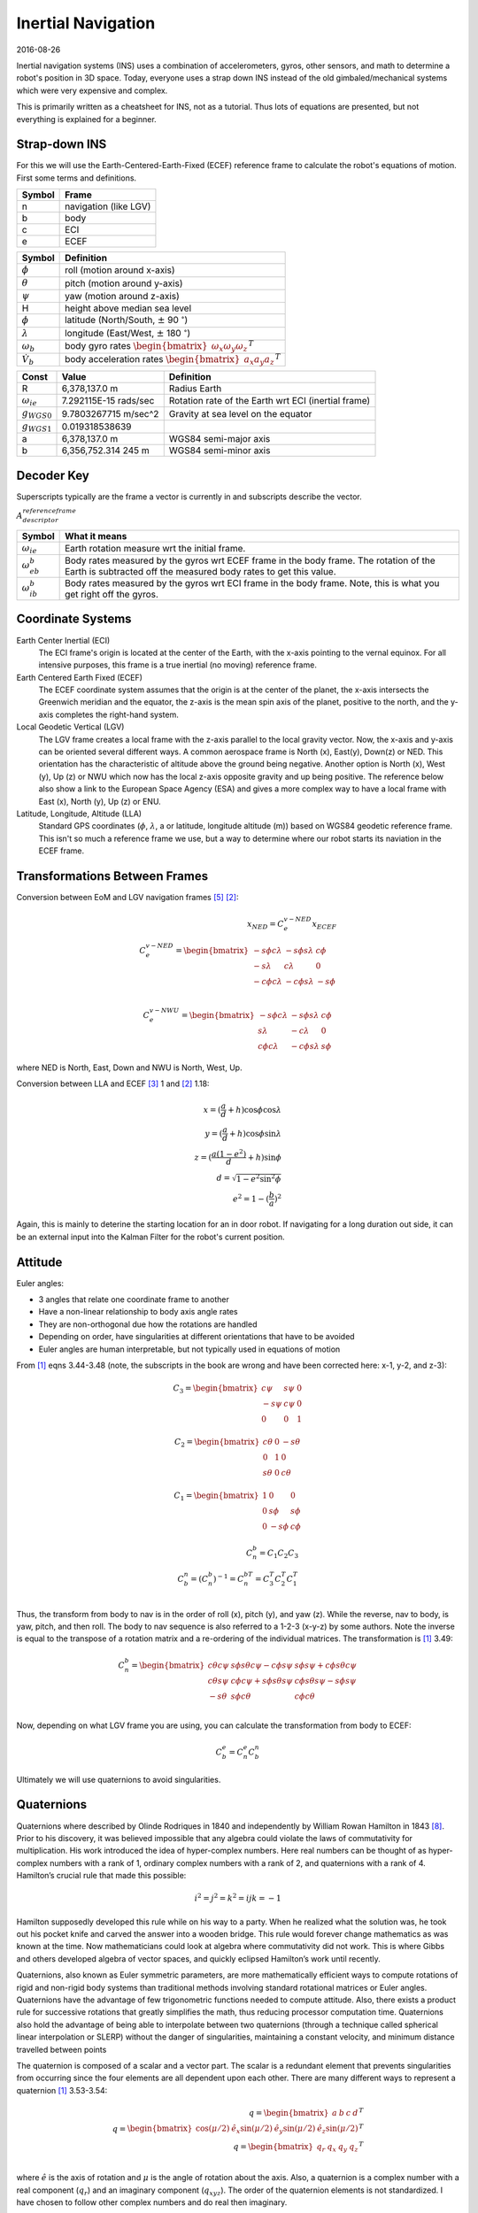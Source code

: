 Inertial Navigation
=====================

2016-08-26

Inertial navigation systems (INS) uses a combination of accelerometers, gyros,
other sensors, and math to determine a robot's position in 3D space. Today,
everyone uses a strap down INS instead of the old gimbaled/mechanical systems
which were very expensive and complex.

This is primarily written as a cheatsheet for INS, not as a tutorial. Thus lots
of equations are presented, but not everything is explained for a beginner.

Strap-down INS
---------------

For this we will use the Earth-Centered-Earth-Fixed (ECEF) reference frame to
calculate the robot's equations of motion. First some terms and definitions.

====== ============
Symbol Frame
====== ============
n      navigation (like LGV)
b      body
c      ECI
e      ECEF
====== ============

================= ===============
Symbol            Definition
================= ===============
:math:`\phi`      roll (motion around x-axis)
:math:`\theta`    pitch (motion around y-axis)
:math:`\psi`      yaw (motion around z-axis)
H                 height above median sea level
:math:`\phi`      latitude (North/South, :math:`\pm` 90 :math:`^\circ`)
:math:`\lambda`   longitude (East/West, :math:`\pm` 180 :math:`^\circ`)
:math:`\omega_b`  body gyro rates :math:`\begin{bmatrix} \omega_x \omega_y \omega_z \end{bmatrix}^T`
:math:`\dot V_b`  body acceleration rates :math:`\begin{bmatrix} a_x a_y a_z \end{bmatrix}^T`
================= ===============

=====================     ======================   ===================
Const                     Value                    Definition
=====================     ======================   ===================
R                         6,378,137.0 m            Radius Earth
:math:`\omega_{ie}`       7.292115E-15 rads/sec    Rotation rate of the Earth wrt ECI (inertial frame)
:math:`g_{WGS0}`          9.7803267715 m/sec^2     Gravity at sea level on the equator
:math:`g_{WGS1}`          0.019318538639
a                         6,378,137.0 m            WGS84 semi-major axis
b                         6,356,752.314 245 m      WGS84 semi-minor axis
=====================     ======================   ===================

Decoder Key
------------

Superscripts typically are the frame a vector is currently in and subscripts describe the
vector.

:math:`A_{descriptor}^{reference frame}`

===================== ===================
Symbol                What it means
===================== ===================
:math:`\omega_{ie}`   Earth rotation measure wrt the initial frame.
:math:`\omega_{eb}^b` Body rates measured by the gyros wrt ECEF frame in the body frame. The rotation of the Earth is subtracted off the measured body rates to get this value.
:math:`\omega_{ib}^b` Body rates measured by the gyros wrt ECI frame in the body frame. Note, this is what you get right off the gyros.
===================== ===================

Coordinate Systems
--------------------

Earth Center Inertial (ECI)
	The ECI frame's origin is located at the center of the Earth, with the x-axis
	pointing to the vernal equinox. For all intensive purposes, this frame is a
	true inertial (no moving) reference frame.

Earth Centered Earth Fixed (ECEF)
	The ECEF coordinate system assumes that the origin is at the center of the
	planet, the x-axis intersects the Greenwich meridian and the equator, the
	z-axis is the mean spin axis of the planet, positive to the north, and the
	y-axis completes the right-hand system.

Local Geodetic Vertical (LGV)
	The LGV frame creates a local frame with the z-axis parallel to the local
	gravity vector. Now, the x-axis and y-axis can be oriented several different
	ways. A common aerospace frame is North (x), East(y), Down(z) or NED. This
	orientation has the characteristic of altitude above the ground being
	negative. Another option is North (x), West (y), Up (z) or NWU which now has
	the local z-axis opposite gravity and up being positive. The reference below
	also show a link to the European Space Agency (ESA) and gives a more complex
	way to have a local frame with East (x), North (y), Up (z) or ENU.

Latitude, Longitude, Altitude (LLA)
	Standard GPS coordinates (:math:`\phi`, :math:`\lambda`, a or latitude, longitude
	altitude (m)) based on WGS84 geodetic reference frame. This isn't so much a reference
	frame we use, but a way to determine where our robot starts its naviation in
	the ECEF frame.

Transformations Between Frames
--------------------------------

Conversion between EoM and LGV navigation frames [5]_ [2]_:

.. math::
	x_{NED} = C_e^{v-NED} x_ECEF \\
	C_e^{v-NED} =
	\begin{bmatrix}
		-s \phi c \lambda & -s \phi s \lambda & c \phi \\
		-s \lambda        & c \lambda         & 0 \\
		-c \phi c \lambda & -c \phi s \lambda & -s \phi
	\end{bmatrix} \\

	C_e^{v-NWU} =
	\begin{bmatrix}
		-s \phi c \lambda & -s \phi s \lambda & c \phi \\
		s \lambda         & -c \lambda        & 0 \\
		c \phi c \lambda & -c \phi s \lambda & s \phi
	\end{bmatrix}

where NED is North, East, Down and NWU is North, West, Up.

Conversion between LLA and ECEF [3]_ 1 and [2]_ 1.18:

.. math::
	x = (\frac{a}{d}+h) \cos \phi \cos \lambda \\
	y = (\frac{a}{d}+h) \cos \phi \sin \lambda \\
	z = (\frac{a(1-e^2)}{d}+h) \sin \phi \\
	d = \sqrt{1-e^2 \sin^2 \phi} \\
	e^2 = 1 - (\frac{b}{a})^2

Again, this is mainly to deterine the starting location for an in door robot. If navigating
for a long duration out side, it can be an external input into the Kalman Filter for the
robot's current position.

Attitude
---------

Euler angles:

* 3 angles that relate one coordinate frame to another
* Have a non-linear relationship to body axis angle rates
* They are non-orthogonal due how the rotations are handled
* Depending on order, have singularities at different orientations that have to be avoided
* Euler angles are human interpretable, but not typically used in equations of motion

From [1]_ eqns 3.44-3.48 (note, the subscripts in the book are wrong and have
been corrected here: x-1, y-2, and z-3):

.. math::
	C_3 =
	\begin{bmatrix}
		c \psi  & s \psi & 0 \\
		-s \psi & c \psi & 0 \\
		0       & 0      & 1
	\end{bmatrix}

	C_2 =
	\begin{bmatrix}
		c \theta & 0 & -s \theta \\
		0        & 1 & 0 \\
		s \theta & 0 & c \theta
	\end{bmatrix}

	C_1 =
	\begin{bmatrix}
		1 & 0       & 0 \\
		0 & s \phi  & s \phi \\
		0 & -s \phi & c \phi
	\end{bmatrix}

	C_n^b = C_1 C_2 C_3 \\
	C_b^n = (C_n^b)^{-1} = C_n^{bT} = C_3^T C_2^T C_1^T \\

Thus, the transform from body to nav is in the order of roll (x), pitch (y), and
yaw (z). While the reverse, nav to body, is yaw, pitch, and then roll. The body
to nav sequence is also referred to a 1-2-3 (x-y-z) by some authors.
Note the inverse is equal to the transpose of a rotation matrix and a re-ordering
of the individual matrices. The transformation is [1]_ 3.49:

.. math::
    C^b_n =
    \begin{bmatrix}
		   c \theta c \psi & s \phi s \theta c \psi - c \phi s \psi & s \phi s \psi + c \phi s \theta c \psi \\
		   c \theta s \psi & c \phi c \psi + s \phi s \theta s \psi & c \phi s \theta s \psi - s \phi s \psi \\
		   -s \theta       & s \phi c \theta                        & c \phi c \theta
    \end{bmatrix} \\

Now, depending on what LGV frame you are using, you can calculate the transformation
from body to ECEF:

.. math::
    C^e_b = C^e_n C^n_b

Ultimately we will use quaternions to avoid singularities.

Quaternions
-------------

Quaternions where described by Olinde Rodriques in 1840 and independently by William Rowan Hamilton in 1843 [8]_. Prior to his discovery,
it was believed impossible that any algebra could violate the laws of commutativity
for multiplication. His work introduced the idea of hyper-complex numbers. Here real
numbers can be thought of as hyper-complex numbers with a rank of 1, ordinary complex
numbers with a rank of 2, and quaternions with a rank of 4. Hamilton’s crucial rule that
made this possible:

.. math::

    i^2=j^2=k^2=ijk=-1

Hamilton supposedly developed this rule while on his way to a party. When he realized
what the solution was, he took out his pocket knife and carved the answer into a
wooden bridge. This rule would forever change mathematics as was known at the time.
Now mathematicians could look at algebra where commutativity did not work. This is
where Gibbs and others developed algebra of vector spaces, and quickly eclipsed Hamilton’s
work until recently.

Quaternions, also known as Euler symmetric parameters, are more mathematically
efficient ways to compute rotations of rigid and non-rigid body systems than traditional
methods involving standard rotational matrices or Euler angles. Quaternions have the
advantage of few trigonometric functions needed to compute attitude. Also, there exists a
product rule for successive rotations that greatly simplifies the math, thus reducing processor
computation time. Quaternions also hold the advantage of being able to interpolate
between two quaternions (through a technique called spherical linear interpolation or
SLERP) without the danger of singularities, maintaining a constant velocity, and minimum
distance travelled between points

The quaternion is composed of a scalar and a vector part. The scalar is a redundant element
that prevents singularities from occurring since the four elements are all dependent
upon each other. There are many different ways to represent a quaternion [1]_ 3.53-3.54:

.. math::
	q = \begin{bmatrix} a & b & c & d \end{bmatrix}^T \\
	q = \begin{bmatrix}\cos(\mu/2) & \hat e_x \sin(\mu/2) & \hat e_y \sin(\mu/2) & \hat e_z \sin(\mu/2) \end{bmatrix}^T \\
	q = \begin{bmatrix} q_r & q_x & q_y & q_z \end{bmatrix}^T \\

where :math:`\hat e` is the axis of rotation and :math:`\mu` is the angle of rotation
about the axis. Also, a quaternion is a complex number with a real component (:math:`q_r`)
and an imaginary component (:math:`q_{xyz}`).
The order of the quaternion elements is not standardized. I have chosen to follow
other complex numbers and do real then imaginary.

Rigid Bodies Rotations
~~~~~~~~~~~~~~~~~~~~~~~~~~~

A rigid body can be rotated about an arbitrary moving/fixed axis (:math:`\hat e`) in space by:

.. math::

    q_{x,y,z} = \hat e \sin( \frac{\mu}{2} ) \\
    q_r = \cos(\frac{\mu}{2} )

Quaternion multiplication (:math:`\otimes`) is [1]_ 3.56:

.. math::

	q \otimes p =
	\begin{bmatrix}
		a & -b & -c & -d \\
		b &  a & -d &  c \\
		c &  d &  a & -b \\
		d & -c &  b &  a \\
	\end{bmatrix} \cdot p = Q \cdot p \\

Quaternion differential equation [1]_ 3.56, 11.34-11.35:

.. math::
	\dot q = \frac{1}{2} q \otimes w \\
	w = \begin{bmatrix} 0 & \omega_b \end{bmatrix}^T \\
	\dot q = \frac{1}{2} W q \\
	W =
	\begin{bmatrix}
		0   & -w_x & -w_y & -w_z \\
		w_x & 0    & w_z  & -w_y \\
		w_y & -w_z & 0    & w_x \\
		w_z & w_y  & -w_x & 0
	\end{bmatrix}

Now the transformation can also be done using a quaternion rather
than Euler angles [1]_ 3.63:

.. math::
	C_n^b =
	\begin{bmatrix}
		(a^2+bb^2-c^2-d^2) & 2(bc-ad)          & 2(bd+ac) \\
		2(bc+ad)           & (a^2-b^2+c^2-d^2) & 2(cd-ab) \\
		2(bd-ac)           & 2(cd+ab)          & (a^2-b^2-c^2+d^2)
	\end{bmatrix}

Converting between Euler and Quaternions is not always easy, but a
solution that may not always work is [1]_ 3.66:

.. math::
	\phi = atan2(C_{32}, C_{33}) = atan2(2(cd+ab), (a^2-b^2-c^2+d^2)) \\
	\theta = asin(-C_{31}) = asin(-2(bd-ac)) \\
	\phi = atan2(C_{21}, C_{11}) = atan2(2(bc+ad), (a^2+bb^2-c^2-d^2))

See Titterton for solutions when Euler angles are near singularities.

Angular Rates
----------------

Gyros are used to measure body rotation rates with respect to (wrt) the Inertial
(ECI) frame. It is important to understand that Euler rotations are not orthoginal
and you cannot use the transformation given previously to transform the rates. [4]_ p 40.

.. math::
	\omega_b = \begin{bmatrix} p & q & r \end{bmatrix}^T \\
	\dot \Theta = \begin{bmatrix} \dot \phi & \dot \theta & \dot \phi \end{bmatrix}^T \\
	\dot \Theta = L_b^I \omega_b \\
	L_b^I =
	\begin{bmatrix}
		1 & \sin \phi \tan \theta & \cos \phi \tan \theta \\
		0 & \cos \phi & -\sin \phi \\
		0 & \sin \phi \sec \theta & \cos \phi \sec \theta
	\end{bmatrix}

This is only useful if you are trying to integrate euler angles in an interal frame
and don't want to use quaternions.

Titterton ECEF EoM
--------------------

These equations follow the derivations in Titterton [1]_. Later equations from Chatfield are
shown to be the same, but Titterton's derivation is a little easier to follow.

.. math::
	\newcommand{\dv}[2]{\left. \frac{ dv_{#1} }{dt} \right|_{#2}}

The equations of motion in an ECEF frame are [1]_ 3.15, 3.19-3.23:

.. math::
	\dv{e}{e} = \dv{e}{i} - \omega_{ie} \times v_e \\
	\dv{e}{i} = f - \omega_{ie} \times v_e + g_l \\
	\dv{e}{e} = f - 2 \omega_{ie} \times v_e + g_l \\
	\dot v_e^e = C_b^e f^b - 2 \omega_{ie}^e \times v_e^e + g_l

where from before:

.. math::
	C^e_b = C^e_n C^n_b

The cross product can be replaced with a skew-symmetric matrix [6]_ if desired

.. math::
	a \times b = Ab \\
	A = [a]_{\times} =
	\begin{bmatrix}
		0    & -a_3 & a_2 \\
		a_3  & 0    & -a_1 \\
		-a_2 & a_1  & 0
	\end{bmatrix}

The local gravity model is given by [1]_ 3.14:

.. math::
	g_l = g - \omega_{ie} \times [ \omega_{ie} \times r ]

Updating the transforms using gyro data [1]_ 3.23:

.. math::
	\omega_{eb}^b = \omega_{ib}^b - C_e^b \omega_{ie}^e

Remember, the gyros measure body rates wrt the inertial frame (i.e., :math:`\omega_{ib}^b`) and we
need to remove the Earth's rotational movement from the gyro measurements.
Since we are using the ECEF frame, we need to move those measurements into that
frame and also subtract off the rotation of the Earth.

Chatfield ECEF EoM
-------------------

The results above are the basically the same as Chatfield [2]_ EoM for ECEF
although he puts them into a state space equation:

.. math::

    \frac{f}{m} = a = S \\
    v_i = v_s + \Omega_{ie} \times r_i \\
    \dot v_i = \dot v_s + \dot \Omega_{ie} \times r_i + \Omega_{ie} \times v_i \\
    \dot v_i = \dot v_s + \Omega_{ie} \times v_s + \Omega_{ie} \times [\Omega_{ie} \times r_i ] \\
    \Omega_{ie} = const \Rightarrow \dot \Omega_{ie} = 0 \\
    S^i + g^i = \dot v_s + \dot \omega_{ie} \times v_s + \Omega_{ie} \times [\Omega_{ie} \times r_i ] \\
    \dot v_s = S^i + g^i - \omega_{ie} \times v_s - \Omega_{ie} \times [\Omega_{ie} \times r_i ]

Now all of these equations were derived in the inertial frame and they must be transformed into the
ECEF frame.

.. math::

    \dot v_e = \dot v_s - \Omega_{ie} \times v_s \\
    \dot v_s = S^i + g^i - \omega_{ie} \times v_s - \Omega_{ie} \times [\Omega_{ie} \times r_i ]

Putting this into state space:

.. math::

    \begin{bmatrix}
        \dot V^e \\
        \dot P^e
    \end{bmatrix}
    =
    \begin{bmatrix}
        -2 \Omega^e_{ie} & -\Omega^e_{ie}\Omega^e_{ie} \\
        I & 0
    \end{bmatrix}
    \begin{bmatrix}
        V \\
        P
    \end{bmatrix}
    +
    \begin{bmatrix}
        R^e_c & R^e_b \\
        0 & 0
    \end{bmatrix}
    \begin{bmatrix}
        g^c_{SHC} \\
        S^b
    \end{bmatrix} \\

    \Omega^e_{ie} = \begin{bmatrix}
        0 & -\omega_{ie} & 0 \\
        \omega_{ie} & 0 & 0 \\
        0 & 0 & 0
    \end{bmatrix}

Now including attitude using quaternions, the equations become:

.. math::

    \begin{bmatrix}
        \dot V^e \\
        \dot P^e \\
        \dot \Phi
    \end{bmatrix}
    =
    \begin{bmatrix}
        -2 \Omega^e_{ie} & -\Omega^e_{ie}\Omega^e_{ie} & 0 \\
        I & 0 & 0 \\
        0 & 0 & Q
    \end{bmatrix}
    \begin{bmatrix}
        V \\
        P \\
        \Phi
    \end{bmatrix}
    +
    \begin{bmatrix}
        R^e_c & R^e_b \\
        0 & 0
    \end{bmatrix}
    \begin{bmatrix}
        g^c_{SHC} \\
        S^b
    \end{bmatrix} \\

    \Omega^e_{ie} = \begin{bmatrix}
        0 & -\omega_{ie} & 0 \\
        \omega_{ie} & 0 & 0 \\
        0 & 0 & 0
    \end{bmatrix} \\

    Q = \frac{1}{2} \begin{bmatrix}
        0 & \omega_z & -\omega_y & \omega_x \\
        -\omega_z & 0 & \omega_z & -\omega_y \\
        \omega_y & -\omega_x & 0 & \omega_z \\
        -\omega_x & -\omega_y & -\omega_z & 0
     \end{bmatrix} \\

     \Phi = \begin{bmatrix} q_x & q_y & q_z & q_w \end{bmatrix}^T


.. math::

    g=g_{WGS0} \frac{1+g{WGS1} \sin(\phi)^2}{ \sqrt{1-\epsilon^2 \sin(\phi)^2}} \\
    g^c_{SHC} = \begin{bmatrix}
        \xi  g \\
        -\eta g \\
        g
    \end{bmatrix}

Sources of Error
-------------------

=============  ================================================
Source         Description
=============  ================================================
Bias           Small offsets in accelerometers of (especially) the gyros lead to incorrect forces which produce more velocity and position changes than is really occurring.
Scale Factor   This is a calibration issue where the IMU is reporting a proportional amount of the actual accelerations/rotation rates it is really subjected too
Temperature    An IMU's accelerometers and gyroscopes are sensitive to temperature
Hysteresis     Gyro drift rates and accelerometer biases tend to change each time a unit is switched on. One culprit of this is running white noise through a low pass filter produces a random walk, which contributes to the randomness of drift and bias values.
Vibration      IMU's need to isolated from vibration sources and in some systems, the IMU mount needs to avoid certain resonance frequencies.
=============  ================================================

Now, unfortunately, using the navigation EoM with inputs from gyros and
accelerometers will most likely not give you good results for a variety of
reasons (some listed above). Thus, some sort of correction needs to be incorporated
and a Kalman filter is typically used to make the corrections.

Kalman Filter
---------------



=================================================== =====================================================
Variable                                            Definition
=================================================== =====================================================
:math:`x_k`                                         State at time k
:math:`z_k`                                         Measurement at time k
:math:`\Phi = \frac{\partial}{\partial x} F(x,u,t)` Jacobian of the state transition matrix
:math:`H = \frac{\partial}{\partial x} C(x,u,t)`    Jacobian of the observation matrix
:math:`Q`                                           Covariance of white process noise
:math:`R`                                           Covariance of the measurement noise
:math:`P_k`                                         Error covariance at time k
:math:`D`                                           Direct transmission of inputs to outputs
:math:`u`                                           Control inputs
:math:`v_k`                                         Measurement noise
:math:`w_k`                                         Process noise
=================================================== =====================================================

Assume our system is of the following form:

.. math::

    \dot x = Fx+Bu+Gw \\
    z=Cx+Du+v

This process can be modeled (assuming no control inputs for now) as:

.. math::

    x_{k+1} = \Phi x_k + w_k \\
    z_k = H x_k + v_k  \\
    Q = E[w_k w^T_k]  \\
    R = E[v_k v^T_k]  \\
    P_k = E[e_k e_k^T = E[(x_k - \hat x_k)(x_k - \hat x_k)^T]  \\

==================  ===========================================================
Description         Equation
==================  ===========================================================
Kalman Gain         :math:`K_k = P_k' H^T (H P_k' H^T + R)^(-1)`
Update Estimate     :math:`\hat x_k = \hat x_k' + K_k (z_k - H \hat x_k')`
Update Covariance   :math:`P_k = (I - K_k H) P_k'`
Project into k+1    :math:`\hat x_{k+1}' = \Phi \hat x_k \\ P_{k+1} = \Phi P_k \Phi^T + Q`
==================  ===========================================================

Augmentation
~~~~~~~~~~~~~~~~~~

The Kalman filter can be use to estimate unknown parameters. This can be done by augmenting, or modifying, both the state vector and the state transition matrix.

.. math::

    \begin{bmatrix}
        \Phi_{system} & \Phi_{coupling} \\
        0 & \Phi_{augment}
    \end{bmatrix}

Aided INS
--------------

Kalman filters are typically employed in INS with external measurement sensors
(i.e., GPS, rangers, encoders, etc). In this form, the filter tracks navigation errors and
attempts to correct them.

Position Error Model
~~~~~~~~~~~~~~~~~~~~~~~

.. math::
	\Delta \dot V^e = -2 \Omega_{ie}^e \Delta V^e - \Omega \Omega \Delta P^e + S^e \Delta \phi^e \\
	\Delta \dot P^e = \Delta V^e \\
	\Delta \dot \Phi = \omega_b^e \times \Delta \Phi - C_b^e \Delta w^b \\
	\Delta \dot S^b = \Delta S_N^b \\
	\Delta \dot w^b = \Delta w_N^b

Where the terms with subscripts N are white noise to mimic a random walk. Also,
the :math:`\Delta S_N^b` and :math:`\Delta w_N^b` represent the accelerometer and
gyro biases which, in this augmented Kalman filter, are being estimated.

.. math::
	P^e = ? \\
	V^e = ? \\
	\omega^e = ?

Attitude Error Model
~~~~~~~~~~~~~~~~~~~~~


References
-----------

.. [1] Titerton, 'Strapdown Inertial Navigation Technology, 2nd Ed,' Progress in Astronautics and Aeronautics, Vol 207, 2004.
.. [2] Chatfield, 'Fundamentals of High Accuracy Inertial Navigation,' AIAA, Vol 174, 1997.
.. [5] http://www.mathworks.com/help/aeroblks/directioncosinematrixeceftoned.html
.. [3] Drake, 'Converting GPS Coordinates (φλh) to Navigation Coordinates (ENU),' http://digext6.defence.gov.au/dspace/bitstream/1947/3538/1/DSTO-TN-0432.pdf, April 2002.
.. [4] Stengel, 'Aircraft Equations of Motion 2,' http://www.princeton.edu/~stengel/MAE331Lecture9.pdf
.. [6] https://en.wikipedia.org/wiki/Skew-symmetric_matrix#Cross_product
.. [7] https://en.wikipedia.org/wiki/Euler_angles
.. [8] https://en.wikipedia.org/wiki/History_of_quaternions

Resources
-------------

* https://github.com/rlabbe/Kalman-and-Bayesian-Filters-in-Python
* `MIT Kalman filter derivation <http://web.mit.edu/kirtley/kirtley/binlustuff/literature/control/Kalman%20filter.pdf>`_
* `Interactive Kalman filter demo and explaination <http://home.wlu.edu/~levys/kalman_tutorial/>`_
* `Kalman filter on Wikipedia <https://en.wikipedia.org/wiki/Kalman_filter>`_
* `Extended Kalman filter on Wikipedia <https://en.wikipedia.org/wiki/Extended_Kalman_filter>`_
* `Extended Kalman filter tutorial from University of Buffalo <https://homes.cs.washington.edu/~todorov/courses/cseP590/readings/tutorialEKF.pdf>`_
* `My Masters Thesis <http://walchko.github.io/pages/Publications/walchko-MS-EE.pdf>`_
* `Mathworks ECEF to NED <http://www.mathworks.com/help/aeroblks/directioncosinematrixeceftoned.html>`_
* `ESA ECEF to ENU <http://www.navipedia.net/index.php/Transformations_between_ECEF_and_ENU_coordinates>`_
